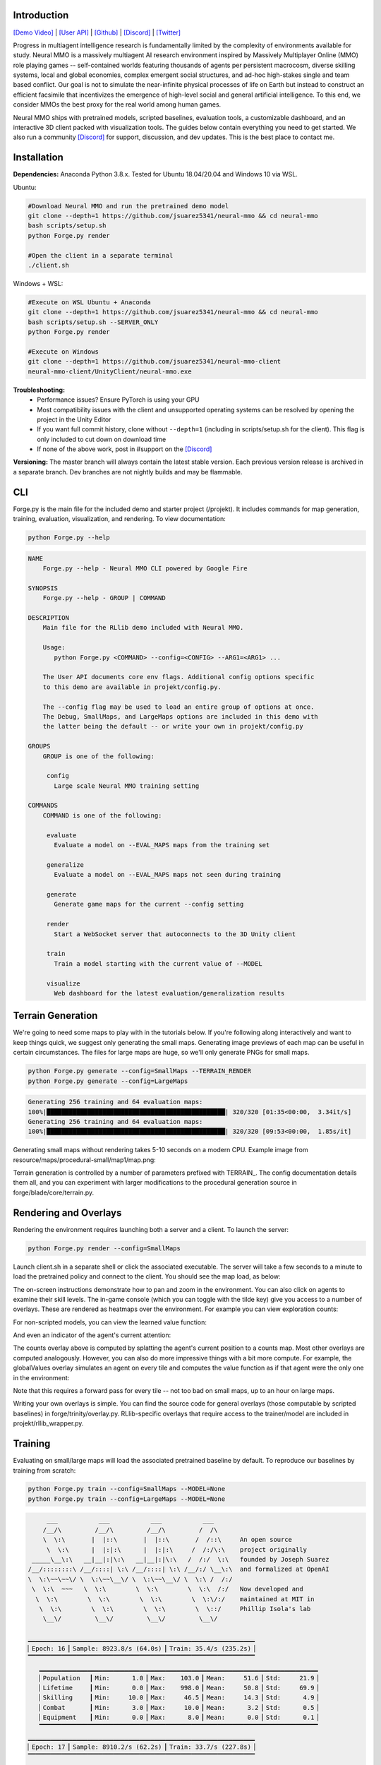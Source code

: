 .. |env| image:: /resource/image/v1-4_splash.png
.. |icon| image:: /resource/icon/icon_pixel.png

.. |map1| image:: /resource/image/map.png
.. |pretrained| image:: /resource/image/userguide_pretrained.png
.. |scripted| image:: /resource/image/userguide_scripted.png
.. |scripted_publication| image:: /resource/image/userguide_scripted_publication.png
.. |client| image:: /resource/image/v1-4_env.png
.. |counts| image:: /resource/image/v1-4_counts.png
.. |values| image:: /resource/image/v1-4_values.png
.. |globalValues| image:: /resource/image/v1-4_globalValues.png
.. |attention| image:: /resource/image/v1-4_attention.png

.. role:: python(code)
    :language: python

|env|

|icon| Introduction
###################

`[Demo Video] <https://youtu.be/y_f77u9vlLQ>`_ | `[User API] <https://jsuarez5341.github.io/neural-mmo/build/html/rst/api.html>`_ | `[Github] <https://github.com/jsuarez5341/neural-mmo>`_ | `[Discord] <https://discord.gg/BkMmFUC>`_ | `[Twitter] <https://twitter.com/jsuarez5341>`_

Progress in multiagent intelligence research is fundamentally limited by the complexity of environments available for study. Neural MMO is a massively multiagent AI research environment inspired by Massively Multiplayer Online (MMO) role playing games -- self-contained worlds featuring thousands of agents per persistent macrocosm, diverse skilling systems, local and global economies, complex emergent social structures, and ad-hoc high-stakes single and team based conflict.  Our goal is not to simulate the near-infinite physical processes of life on Earth but instead to construct an efficient facsimile that incentivizes the emergence of high-level social and general artificial intelligence. To this end, we consider MMOs the best proxy for the real world among human games.

Neural MMO ships with pretrained models, scripted baselines, evaluation tools, a customizable dashboard, and an interactive 3D client packed with visualization tools. The guides below contain everything you need to get started. We also run a community `[Discord] <https://discord.gg/BkMmFUC>`_ for support, discussion, and dev updates. This is the best place to contact me.

|icon| Installation
###################

**Dependencies:** Anaconda Python 3.8.x. Tested for Ubuntu 18.04/20.04 and Windows 10 via WSL.

Ubuntu:

.. code-block:: python

   #Download Neural MMO and run the pretrained demo model
   git clone --depth=1 https://github.com/jsuarez5341/neural-mmo && cd neural-mmo
   bash scripts/setup.sh
   python Forge.py render

   #Open the client in a separate terminal
   ./client.sh

Windows + WSL:

.. code-block:: python

   #Execute on WSL Ubuntu + Anaconda
   git clone --depth=1 https://github.com/jsuarez5341/neural-mmo && cd neural-mmo
   bash scripts/setup.sh --SERVER_ONLY
   python Forge.py render

   #Execute on Windows
   git clone --depth=1 https://github.com/jsuarez5341/neural-mmo-client
   neural-mmo-client/UnityClient/neural-mmo.exe

**Troubleshooting:**
  - Performance issues? Ensure PyTorch is using your GPU
  - Most compatibility issues with the client and unsupported operating systems can be resolved by opening the project in the Unity Editor
  - If you want full commit history, clone without ``--depth=1`` (including in scripts/setup.sh for the client). This flag is only included to cut down on download time
  - If none of the above work, post in #support on the `[Discord] <https://discord.gg/BkMmFUC>`_

**Versioning:** The master branch will always contain the latest stable version. Each previous version release is archived in a separate branch. Dev branches are not nightly builds and may be flammable.

CLI
###

Forge.py is the main file for the included demo and starter project (/projekt). It includes commands for map generation, training, evaluation, visualization, and rendering. To view documentation:

.. code-block:: python

  python Forge.py --help

.. code-block:: text

  NAME
      Forge.py --help - Neural MMO CLI powered by Google Fire

  SYNOPSIS
      Forge.py --help - GROUP | COMMAND

  DESCRIPTION
      Main file for the RLlib demo included with Neural MMO.

      Usage:
         python Forge.py <COMMAND> --config=<CONFIG> --ARG1=<ARG1> ...

      The User API documents core env flags. Additional config options specific
      to this demo are available in projekt/config.py.

      The --config flag may be used to load an entire group of options at once.
      The Debug, SmallMaps, and LargeMaps options are included in this demo with
      the latter being the default -- or write your own in projekt/config.py

  GROUPS
      GROUP is one of the following:

       config
         Large scale Neural MMO training setting

  COMMANDS
      COMMAND is one of the following:

       evaluate
         Evaluate a model on --EVAL_MAPS maps from the training set

       generalize
         Evaluate a model on --EVAL_MAPS maps not seen during training

       generate
         Generate game maps for the current --config setting

       render
         Start a WebSocket server that autoconnects to the 3D Unity client

       train
         Train a model starting with the current value of --MODEL

       visualize
         Web dashboard for the latest evaluation/generalization results


Terrain Generation
##################

We're going to need some maps to play with in the tutorials below. If you're following along interactively and want to keep things quick, we suggest only generating the small maps. Generating image previews of each map can be useful in certain circumstances. The files for large maps are huge, so we'll only generate PNGs for small maps.

.. code-block:: python

  python Forge.py generate --config=SmallMaps --TERRAIN_RENDER
  python Forge.py generate --config=LargeMaps

.. code-block:: text

  Generating 256 training and 64 evaluation maps:
  100%|████████████████████████████████████████████████| 320/320 [01:35<00:00,  3.34it/s]
  Generating 256 training and 64 evaluation maps:
  100%|████████████████████████████████████████████████| 320/320 [09:53<00:00,  1.85s/it]

Generating small maps without rendering takes 5-10 seconds on a modern CPU. Example image from resource/maps/procedural-small/map1/map.png:

|map1|

Terrain generation is controlled by a number of parameters prefixed with TERRAIN_. The config documentation details them all, and you can experiment with larger modifications to the procedural generation source in forge/blade/core/terrain.py.

Rendering and Overlays
######################

Rendering the environment requires launching both a server and a client. To launch the server:

.. code-block:: python

  python Forge.py render --config=SmallMaps

Launch client.sh in a separate shell or click the associated executable. The server will take a few seconds to a minute to load the pretrained policy and connect to the client. You should see the map load, as below:

|client|

The on-screen instructions demonstrate how to pan and zoom in the environment. You can also click on agents to examine their skill levels. The in-game console (which you can toggle with the tilde key) give you access to a number of overlays. These are rendered as heatmaps over the environment. For example you can view exploration counts:

|counts|

For non-scripted models, you can view the learned value function:

|values|

And even an indicator of the agent's current attention:

|attention|

The counts overlay above is computed by splatting the agent's current position to a counts map. Most other overlays are computed analogously. However, you can also do more impressive things with a bit more compute. For example, the globalValues overlay simulates an agent on every tile and computes the value function as if that agent were the only one in the environment:

|globalValues|

Note that this requires a forward pass for every tile -- not too bad on small maps, up to an hour on large maps.

Writing your own overlays is simple. You can find the source code for general overlays (those computable by scripted baselines) in forge/trinity/overlay.py. RLlib-specific overlays that require access to the trainer/model are included in projekt/rllib_wrapper.py.

Training
########

Evaluating on small/large maps will load the associated pretrained baseline by default. To reproduce our baselines by training from scratch:

.. code-block:: python

  python Forge.py train --config=SmallMaps --MODEL=None
  python Forge.py train --config=LargeMaps --MODEL=None

.. code-block:: text

        ___           ___           ___           ___
       /__/\         /__/\         /__/\         /  /\
       \  \:\       |  |::\       |  |::\       /  /::\     An open source
        \  \:\      |  |:|:\      |  |:|:\     /  /:/\:\    project originally
    _____\__\:\   __|__|:|\:\   __|__|:|\:\   /  /:/  \:\   founded by Joseph Suarez
   /__/::::::::\ /__/::::| \:\ /__/::::| \:\ /__/:/ \__\:\  and formalized at OpenAI
   \  \:\~~\~~\/ \  \:\~~\__\/ \  \:\~~\__\/ \  \:\ /  /:/
    \  \:\  ~~~   \  \:\        \  \:\        \  \:\  /:/   Now developed and
     \  \:\        \  \:\        \  \:\        \  \:\/:/    maintained at MIT in
      \  \:\        \  \:\        \  \:\        \  \::/     Phillip Isola's lab
       \__\/         \__\/         \__\/         \__\/

   ▁▁▁▁▁▁▁▁▁▁▁▁▁▁▁▁▁▁▁▁▁▁▁▁▁▁▁▁▁▁▁▁▁▁▁▁▁▁▁▁▁▁▁▁▁▁▁▁▁▁▁▁▁▁▁▁▁▁▁▁▁
   ▏Epoch: 16▕▏Sample: 8923.8/s (64.0s)▕▏Train: 35.4/s (235.2s)▕
   ▔▔▔▔▔▔▔▔▔▔▔▔▔▔▔▔▔▔▔▔▔▔▔▔▔▔▔▔▔▔▔▔▔▔▔▔▔▔▔▔▔▔▔▔▔▔▔▔▔▔▔▔▔▔▔▔▔▔▔▔▔
      ▁▁▁▁▁▁▁▁▁▁▁▁▁▁▁▁▁▁▁▁▁▁▁▁▁▁▁▁▁▁▁▁▁▁▁▁▁▁▁▁▁▁▁▁▁▁▁▁▁▁▁▁▁▁▁▁▁▁▁▁▁▁▁▁▁▁▁▁▁▁▁▁▁▁▁
      ▏Population  ▕▏Min:      1.0▕▏Max:    103.0▕▏Mean:     51.6▕▏Std:     21.9▕
      ▏Lifetime    ▕▏Min:      0.0▕▏Max:    998.0▕▏Mean:     50.8▕▏Std:     69.9▕
      ▏Skilling    ▕▏Min:     10.0▕▏Max:     46.5▕▏Mean:     14.3▕▏Std:      4.9▕
      ▏Combat      ▕▏Min:      3.0▕▏Max:     10.0▕▏Mean:      3.2▕▏Std:      0.5▕
      ▏Equipment   ▕▏Min:      0.0▕▏Max:      8.0▕▏Mean:      0.0▕▏Std:      0.1▕
      ▔▔▔▔▔▔▔▔▔▔▔▔▔▔▔▔▔▔▔▔▔▔▔▔▔▔▔▔▔▔▔▔▔▔▔▔▔▔▔▔▔▔▔▔▔▔▔▔▔▔▔▔▔▔▔▔▔▔▔▔▔▔▔▔▔▔▔▔▔▔▔▔▔▔▔
   ▁▁▁▁▁▁▁▁▁▁▁▁▁▁▁▁▁▁▁▁▁▁▁▁▁▁▁▁▁▁▁▁▁▁▁▁▁▁▁▁▁▁▁▁▁▁▁▁▁▁▁▁▁▁▁▁▁▁▁▁▁
   ▏Epoch: 17▕▏Sample: 8910.2/s (62.2s)▕▏Train: 33.7/s (227.8s)▕
   ▔▔▔▔▔▔▔▔▔▔▔▔▔▔▔▔▔▔▔▔▔▔▔▔▔▔▔▔▔▔▔▔▔▔▔▔▔▔▔▔▔▔▔▔▔▔▔▔▔▔▔▔▔▔▔▔▔▔▔▔▔
      ▁▁▁▁▁▁▁▁▁▁▁▁▁▁▁▁▁▁▁▁▁▁▁▁▁▁▁▁▁▁▁▁▁▁▁▁▁▁▁▁▁▁▁▁▁▁▁▁▁▁▁▁▁▁▁▁▁▁▁▁▁▁▁▁▁▁▁▁▁▁▁▁▁▁▁
      ▏Population  ▕▏Min:      1.0▕▏Max:    103.0▕▏Mean:     51.6▕▏Std:     21.9▕
      ▏Lifetime    ▕▏Min:      0.0▕▏Max:    998.0▕▏Mean:     50.8▕▏Std:     69.9▕
      ▏Skilling    ▕▏Min:     10.0▕▏Max:     46.5▕▏Mean:     14.3▕▏Std:      4.9▕
      ▏Combat      ▕▏Min:      3.0▕▏Max:     10.0▕▏Mean:      3.2▕▏Std:      0.5▕
      ▏Equipment   ▕▏Min:      0.0▕▏Max:      8.0▕▏Mean:      0.0▕▏Std:      0.1▕
      ▔▔▔▔▔▔▔▔▔▔▔▔▔▔▔▔▔▔▔▔▔▔▔▔▔▔▔▔▔▔▔▔▔▔▔▔▔▔▔▔▔▔▔▔▔▔▔▔▔▔▔▔▔▔▔▔▔▔▔▔▔▔▔▔▔▔▔▔▔▔▔▔▔▔▔
   ▁▁▁▁▁▁▁▁▁▁▁▁▁▁▁▁▁▁▁▁▁▁▁▁▁▁▁▁▁▁▁▁▁▁▁▁▁▁▁▁▁▁▁▁▁▁▁▁▁▁▁▁▁▁▁▁▁▁▁▁▁
   ▏Epoch: 18▕▏Sample: 8885.9/s (59.5s)▕▏Train: 32.4/s (217.2s)▕
   ▔▔▔▔▔▔▔▔▔▔▔▔▔▔▔▔▔▔▔▔▔▔▔▔▔▔▔▔▔▔▔▔▔▔▔▔▔▔▔▔▔▔▔▔▔▔▔▔▔▔▔▔▔▔▔▔▔▔▔▔▔
      ▁▁▁▁▁▁▁▁▁▁▁▁▁▁▁▁▁▁▁▁▁▁▁▁▁▁▁▁▁▁▁▁▁▁▁▁▁▁▁▁▁▁▁▁▁▁▁▁▁▁▁▁▁▁▁▁▁▁▁▁▁▁▁▁▁▁▁▁▁▁▁▁▁▁▁
      ▏Population  ▕▏Min:      1.0▕▏Max:    103.0▕▏Mean:     51.6▕▏Std:     21.9▕
      ▏Lifetime    ▕▏Min:      0.0▕▏Max:    998.0▕▏Mean:     50.8▕▏Std:     69.9▕
      ▏Skilling    ▕▏Min:     10.0▕▏Max:     46.5▕▏Mean:     14.3▕▏Std:      4.9▕
      ▏Combat      ▕▏Min:      3.0▕▏Max:     10.0▕▏Mean:      3.2▕▏Std:      0.5▕
      ▏Equipment   ▕▏Min:      0.0▕▏Max:      8.0▕▏Mean:      0.0▕▏Std:      0.1▕
      ▔▔▔▔▔▔▔▔▔▔▔▔▔▔▔▔▔▔▔▔▔▔▔▔▔▔▔▔▔▔▔▔▔▔▔▔▔▔▔▔▔▔▔▔▔▔▔▔▔▔▔▔▔▔▔▔▔▔▔▔▔▔▔▔▔▔▔▔▔▔▔▔▔▔▔
   ▁▁▁▁▁▁▁▁▁▁▁▁▁▁▁▁▁▁▁▁▁▁▁▁▁▁▁▁▁▁▁▁▁▁▁▁▁▁▁▁▁▁▁▁▁▁▁▁▁▁▁▁▁▁▁▁▁▁▁▁▁▁▁▁▁▁▁▁▁▁▁▁▁▁▁▁▁▁▁▁▁▁▁▁▁▁▁▁▁
   ▏Neural MMO v1.5▕▏Epochs: 18.0▕▏kSamples: 236.8▕▏Sample Time: 1022.2▕▏Learn Time: 3797.6▕
   ▔▔▔▔▔▔▔▔▔▔▔▔▔▔▔▔▔▔▔▔▔▔▔▔▔▔▔▔▔▔▔▔▔▔▔▔▔▔▔▔▔▔▔▔▔▔▔▔▔▔▔▔▔▔▔▔▔▔▔▔▔▔▔▔▔▔▔▔▔▔▔▔▔▔▔▔▔▔▔▔▔▔▔▔▔▔▔▔▔

The training monitor above summarizes wall-clock time spent on sampling vs training and displays performance for the last three epochs. You can train reasonably good small-map models in a few hours and decent large-map models overnight on a single desktop with one GPU. See Baselines for exact training times and performances of our models. Specify the --MODEL=current flag throughout the remainder of these tutorials to load the model you just trained.

Note:
  - Any subsequent training commands will overwrite your checkpoint files. We suggest copying them to somewhere safe. Their default location is written in experiment/path.txt.
  - You can modify this path file to point the current model to other checkpoints.
  - The training monitor receives performance updates when environments reset, which is independent of epoch boundaries. As such, multiple contiguous epochs may have identical summary statistics.

Evaluation
##########

Evaluation in open-ended massively multiagent settings is akin to that in the real world. There isn't an obvious single real-number metric. It's like trying to order people from best to worst. Nonetheless, we can still make meaningful insights about agent behavior and draw well-evidenced conclusions about relative performance. This section will introduce you to Neural MMO's suite of evaluation and visualization tools.

To evaluate a pretrained model and a scripted baseline:

.. code-block:: python

  python Forge.py evaluate --config=SmallMaps --EVAL_MAPS=1
  python Forge.py evaluate --config=SmallMaps --EVAL_MAPS=1 --MODEL=scripted

.. code-block:: text

  Number of evaluation maps: 1
  100%|██████████████████████████████████████████████| 1000/1000 [00:32<00:00, 31.10it/s]
  Number of evaluation maps: 1
  100%|██████████████████████████████████████████████| 1000/1000 [01:01<00:00, 16.17it/s]

Note that we have used a single evaluation map here to keep runtime short -- our baselines average over several maps, and you should follow the protocol detailed in Baselines in formal comparisons.

Advanced
********

Neural MMO provides three sets of evaluation settings:

**Training Maps:** Evaluate on the same maps used for training. This is standard practice in reinforcement learning. *Enable by setting the EVAL_GENERALIZE flag to false*

**Evaluation Maps:** Evaluate on a set of held-out maps drawn from the training map *distribution* generated using different random seeds. *This is the default setting*

**Generalization Maps:** Evaluate large-map models on small maps (hard) or small-map models on large maps (very hard). *Enable by setting the appropriate --config*

Dashboard and Statistics
########################

The "evaluate" command stores data from the most recent run in experiment/evaluation.npy. To view a summary:

.. code-block:: python

  python Forge.py visualize #After evaluating pretrained baseline
  python Forge.py visualize #After evaluating scripted baseline

.. code-block:: text

  ▁▁▁▁▁▁▁▁▁▁▁▁▁▁▁▁▁▁▁▁▁▁▁▁▁▁▁▁▁▁▁▁▁▁▁▁▁▁▁▁▁▁▁▁▁▁▁▁▁▁▁▁▁▁▁▁▁▁▁▁▁▁▁▁▁▁▁▁▁▁▁▁▁▁▁
  ▏Population  ▕▏Min:     24.0▕▏Max:     63.0▕▏Mean:     52.6▕▏Std:      4.9▕
  ▏Lifetime    ▕▏Min:      0.0▕▏Max:    981.0▕▏Mean:     52.5▕▏Std:    100.8▕
  ▏Skilling    ▕▏Min:     10.0▕▏Max:     48.0▕▏Mean:     14.9▕▏Std:      5.8▕
  ▏Combat      ▕▏Min:      3.0▕▏Max:     24.0▕▏Mean:      4.6▕▏Std:      2.4▕
  ▏Equipment   ▕▏Min:      0.0▕▏Max:     12.0▕▏Mean:      0.1▕▏Std:      0.9▕
  ▔▔▔▔▔▔▔▔▔▔▔▔▔▔▔▔▔▔▔▔▔▔▔▔▔▔▔▔▔▔▔▔▔▔▔▔▔▔▔▔▔▔▔▔▔▔▔▔▔▔▔▔▔▔▔▔▔▔▔▔▔▔▔▔▔▔▔▔▔▔▔▔▔▔▔
  ▁▁▁▁▁▁▁▁▁▁▁▁▁▁▁▁▁▁▁▁▁▁▁▁▁▁▁▁▁▁▁▁▁▁▁▁▁▁▁▁▁▁▁▁▁▁▁▁▁▁▁▁▁▁▁▁▁▁▁▁▁▁▁▁▁▁▁▁▁▁▁▁▁▁▁
  ▏Population  ▕▏Min:     25.0▕▏Max:     61.0▕▏Mean:     50.4▕▏Std:      4.1▕
  ▏Lifetime    ▕▏Min:      0.0▕▏Max:    933.0▕▏Mean:     51.8▕▏Std:     67.4▕
  ▏Skilling    ▕▏Min:     10.0▕▏Max:     49.5▕▏Mean:     14.9▕▏Std:      5.5▕
  ▏Combat      ▕▏Min:      3.0▕▏Max:     30.0▕▏Mean:      4.3▕▏Std:      2.7▕
  ▏Equipment   ▕▏Min:      0.0▕▏Max:     18.0▕▏Mean:      0.1▕▏Std:      0.9▕
  ▔▔▔▔▔▔▔▔▔▔▔▔▔▔▔▔▔▔▔▔▔▔▔▔▔▔▔▔▔▔▔▔▔▔▔▔▔▔▔▔▔▔▔▔▔▔▔▔▔▔▔▔▔▔▔▔▔▔▔▔▔▔▔▔▔▔▔▔▔▔▔▔▔▔▔

From the summary stats, the models look pretty comparable. Since the scripted baseline performs an exact min-max search using a ton of hand-coded domain knowledge, this is actually quite a good result. But it would be nice to have finer-grained insights -- both to aid in future development and for the paper. The "visualize" command also loads a browser-based interactive dashboard:

Pretrained baseline
|pretrained|

Scripted baseline
|scripted|

Each row of the dashboard contains multiple visualization styles for one row of the summary table. In this particular instance, the Skill Level bar chart is most illuminating -- notice how the scripted model uses only Ranged combat whereas the pretrained model uses a mix of Ranged and Mage. I set the scripted model to only use range combat because I thought it was probably slightly stronger overall, but apparently Range and Mage are fairly balanced. The pretrained model avoids Melee even though it does the most damage, probably because the current movement system makes it difficult to close distance to an opponent -- perhaps I should consider changing the movement system in a future update.

So, why do we need 15 plots when only one turned out to be important? First of all, we didn't know which plot would highlight an interesting difference ahead of time. Second, there are some smaller observations we can make, such as the pretrained model obtaining significantly more equipment pickups while the scripted model obtained fewer and better pickups (Equipment scatter plots). Or that the pretrained model has a slightly heavier Lifetime right tail, as seen in the Lifetime Gantt plot. Many of our most experiments (and worst bug fixes) were motivated by an unusual disparity in the dashboard.

And before you ask, yes: there's a boring publication theme: specify --VIS_THEME=publication. In fact, you can create custom logging with a highly configurable dashboard to go with it in only a few lines of code -- just override the log method of forge/trinity/env.py to specify your own data tracks and plot styles.

Scripted baseline, publication theme
|scripted_publication|
